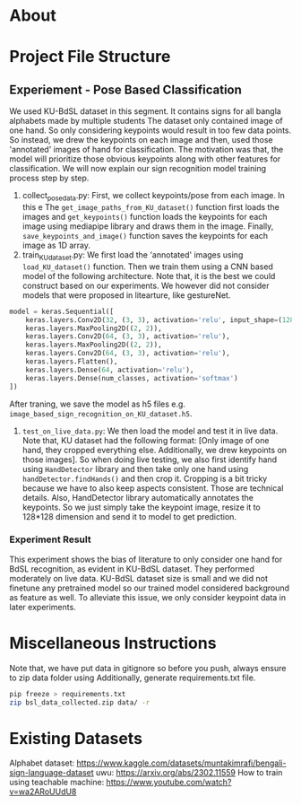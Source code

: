 * About

* Project File Structure
** Experiement - Pose Based Classification
We used KU-BdSL dataset in this segment. It contains signs for all bangla alphabets made by multiple students The dataset only contained image of one hand. So only considering keypoints would result in too few data points. So instead, we drew the keypoints on each image and then, used those 'annotated' images of hand for classification. The motivation was that, the model will prioritize those obvious keypoints along with other features for classification. We will now explain our sign recognition model training process step by step.
1. collect_pose_data.py: First, we collect keypoints/pose from each image. In this e The ~get_image_paths_from_KU_dataset()~ function first loads the images and ~get_keypoints()~ function loads the keypoints for each image using mediapipe library and draws them in the image. Finally, ~save_keypoints_and_image()~ function saves the keypoints for each image as 1D array.
2. train_KU_dataset.py: We first load the 'annotated' images using ~load_KU_dataset()~ function. Then we train them using a CNN based model of the following architecture. Note that, it is the best we could construct based on our experiments. We however did not consider models that were proposed in litearture, like gestureNet. 
#+begin_src python
model = keras.Sequential([
    keras.layers.Conv2D(32, (3, 3), activation='relu', input_shape=(128, 128, 3)),
    keras.layers.MaxPooling2D((2, 2)),
    keras.layers.Conv2D(64, (3, 3), activation='relu'),
    keras.layers.MaxPooling2D((2, 2)),
    keras.layers.Conv2D(64, (3, 3), activation='relu'),
    keras.layers.Flatten(),
    keras.layers.Dense(64, activation='relu'),
    keras.layers.Dense(num_classes, activation='softmax')
])
#+end_src
After traning, we save the model as h5 files e.g. ~image_based_sign_recognition_on_KU_dataset.h5~.
3. ~test_on_live_data.py~: We then load the model and test it in live data. Note that, KU dataset had the following format: [Only image of one hand, they cropped everything else. Additionally, we drew keypoints on those images]. So when doing live testing, we also first identify hand using ~HandDetector~ library and then take only one hand using ~handDetector.findHands()~ and then crop it. Cropping is a bit tricky because we have to also keep aspects consistent. Those are technical details. Also, HandDetector library automatically annotates the keypoints. So we just simply take the keypoint image, resize it to 128*128 dimension and send it to model to get prediction.

*** Experiment Result
This experiment shows the bias of literature to only consider one hand for BdSL recognition, as evident in KU-BdSL dataset. They performed moderately on live data. KU-BdSL dataset size is small and we did not finetune any pretrained model so our trained model considered background as feature as well. To alleviate this issue, we only consider keypoint data in later experiments.




* Miscellaneous Instructions
Note that, we have put data in gitignore so before you push, always ensure to zip data folder using
Additionally, generate requirements.txt file.
#+begin_src bash
pip freeze > requirements.txt
zip bsl_data_collected.zip data/ -r
#+end_src


* Existing Datasets
Alphabet dataset: https://www.kaggle.com/datasets/muntakimrafi/bengali-sign-language-dataset
uwu: https://arxiv.org/abs/2302.11559
How to train using teachable machine: https://www.youtube.com/watch?v=wa2ARoUUdU8

